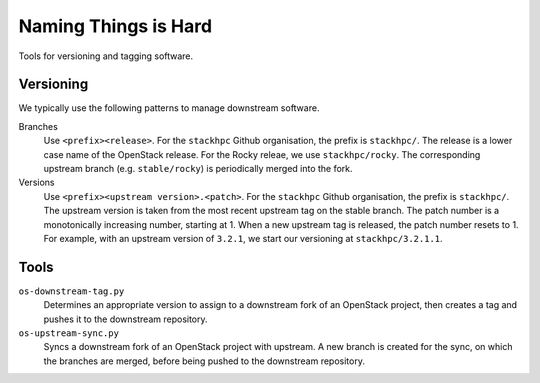 =====================
Naming Things is Hard
=====================

Tools for versioning and tagging software.

Versioning
==========

We typically use the following patterns to manage downstream software.

Branches
    Use ``<prefix><release>``. For the ``stackhpc`` Github organisation,
    the prefix is ``stackhpc/``. The release is a lower case name of the
    OpenStack release. For the Rocky releae, we use ``stackhpc/rocky``.
    The corresponding upstream branch (e.g. ``stable/rocky``) is periodically
    merged into the fork.

Versions
    Use ``<prefix><upstream version>.<patch>``. For the ``stackhpc`` Github
    organisation, the prefix is ``stackhpc/``. The upstream version is taken
    from the most recent upstream tag on the stable branch. The patch number is
    a monotonically increasing number, starting at 1. When a new upstream tag
    is released, the patch number resets to 1. For example, with an upstream
    version of ``3.2.1``, we start our versioning at ``stackhpc/3.2.1.1``.

Tools
=====

``os-downstream-tag.py``
    Determines an appropriate version to assign to a downstream fork of an
    OpenStack project, then creates a tag and pushes it to the downstream
    repository.

``os-upstream-sync.py``
    Syncs a downstream fork of an OpenStack project with upstream. A new branch
    is created for the sync, on which the branches are merged, before being
    pushed to the downstream repository.
